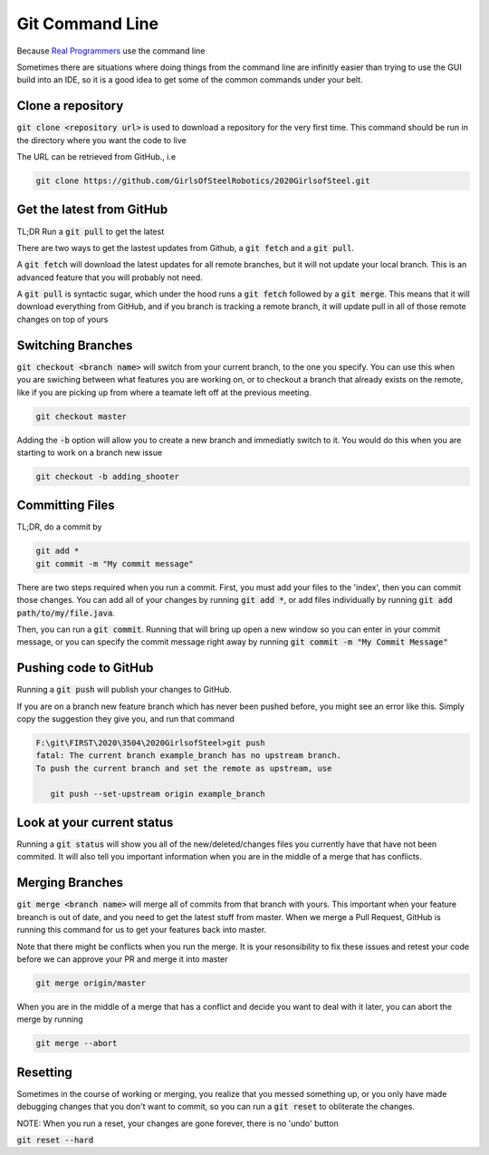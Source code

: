 .. _git-cmd:

Git Command Line
================

Because `Real Programmers`_ use the command line

Sometimes there are situations where doing things from the command line are infinitly 
easier than trying to use the GUI build into an IDE, so it is a good idea to get some 
of the common commands under your belt.

Clone a repository
-------------------
:code:`git clone <repository url>` is used to download a repository for the very first time. This command should be run in the directory where you want the code to live

The URL can be retrieved from GitHub., i.e

|gitub-url-example|

.. code-block:: sh

   git clone https://github.com/GirlsOfSteelRobotics/2020GirlsofSteel.git


Get the latest from GitHub
--------------------------
TL;DR
Run a :code:`git pull` to get the latest

There are two ways to get the lastest updates from Github, a :code:`git fetch` and a :code:`git pull`.

A :code:`git fetch` will download the latest updates for all remote branches, but it will not update your local branch. This is an advanced feature that you will probably not need.

A :code:`git pull` is syntactic sugar, which under the hood runs a :code:`git fetch` followed by a :code:`git merge`. This means that it will download
everything from GitHub, and if you branch is tracking a remote branch, it will update pull in all of those remote changes on top of yours


Switching Branches
------------------
:code:`git checkout <branch name>` will switch from your current branch, to the one you specify. You can use this when you are 
swiching between what features you are working on, or to checkout a branch that already exists on the remote, like if you are
picking up from where a teamate left off at the previous meeting.

.. code-block:: sh
   
   git checkout master

Adding the :code:`-b` option will allow you to create a new branch and immediatly switch to it. You would do this when
you are starting to work on a branch new issue

.. code-block:: sh

   git checkout -b adding_shooter

Committing Files
----------------
TL;DR, do a commit by 

.. code-block:: sh

   git add *
   git commit -m "My commit message"

There are two steps required when you run a commit. First, you must add your files to the 'index', then you can commit those changes.
You can add all of your changes by running :code:`git add *`, or add files individually by running :code:`git add path/to/my/file.java`.

Then, you can run a :code:`git commit`. Running that will bring up open a new window so you can enter in your commit message, or
you can specify the commit message right away by running :code:`git commit -m "My Commit Message"`

Pushing code to GitHub
----------------------
Running a :code:`git push` will publish your changes to GitHub.

If you are on a branch new feature branch which has never been pushed before, you might see an error like this. Simply copy
the suggestion they give you, and run that command

.. code-block:: sh

   F:\git\FIRST\2020\3504\2020GirlsofSteel>git push
   fatal: The current branch example_branch has no upstream branch.
   To push the current branch and set the remote as upstream, use

      git push --set-upstream origin example_branch

Look at your current status
---------------------------
Running a :code:`git status` will show you all of the new/deleted/changes files you currently have that have not been commited.
It will also tell you important information when you are in the middle of a merge that has conflicts.
|git-status|

.. _Real Programmers: https://xkcd.com/378/
.. |gitub-url-example| image:: images/github-clone-url.png
.. |git-status| image:: images/git-status.png

Merging Branches
----------------
:code:`git merge <branch name>` will merge all of commits from that branch with yours. This important when your feature
breanch is out of date, and you need to get the latest stuff from master. When we merge a Pull Request, GitHub is running
this command for us to get your features back into master.

Note that there might be conflicts when you run the merge. It is your resonsibility to fix these issues and retest your code
before we can approve your PR and merge it into master

.. code-block:: sh

   git merge origin/master


When you are in the middle of a merge that has a conflict and decide you want to deal with it later, you can abort the merge by running

.. code-block:: sh

   git merge --abort

Resetting
---------
Sometimes in the course of working or merging, you realize that you messed something up, or you only have made debugging changes
that you don't want to commit, so you can run a :code:`git reset` to obliterate the changes.

NOTE: When you run a reset, your changes are gone forever, there is no 'undo' button

:code:`git reset --hard`
